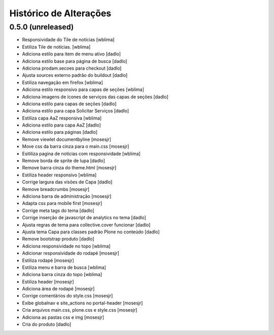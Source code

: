 Histórico de Alterações
------------------------

0.5.0 (unreleased)
^^^^^^^^^^^^^^^^^^
* Responsividade do Tile de notícias [wblima]
* Estiliza Tile de notícias. [wblima]
* Adiciona estilo para item de menu ativo [dadlo]
* Adiciona estilo base para página de busca [dadlo]
* Adiciona prodam.secoes para checkout [dadlo]
* Ajusta sources externo padrão do buildout [dadlo]
* Estiliza navegação em firefox [wblima]
* Adiciona estilo responsivo para capas de seções [wblima]
* Adiciona imagens de ícones de serviços das capas de seções [dadlo]
* Adiciona estilo para capas de seções [dadlo]
* Adiciona estilo para capa Solicitar Serviços [dadlo]
* Estiliza capa AaZ responsiva [wblima]
* Adiciona estilo para capa AaZ [dadlo]
* Adiciona estilo para páginas [dadlo]
* Remove viewlet documentbyline [mosesjr]
* Move css da barra cinza para o main.css [mosesjr]
* Esitiliza pagina de notícias com responsividade [wblima]
* Remove borda de sprite de lupa [dadlo]
* Remove barra cinza do theme.html [mosesjr]
* Estiliza header responsivo [wblima]
* Corrige largura das visões de Capa [dadlo]
* Remove breadcrumbs [mosesjr]
* Adiciona barra de administração [mosesjr]
* Adapta css para mobile first [mosesjr]
* Corrige meta tags do tema [dadlo]
* Corrige inserção de javascript de analytics no tema [dadlo]
* Ajusta regras de tema para collective.cover funcionar [dadlo]
* Ajusta tema Capa para classes padrão Plone no conteúdo [dadlo]
* Remove bootstrap produto [dadlo]
* Adiciona responsividade no topo [wblima]
* Adicionar responsividade do rodapé [mosesjr]
* Estiliza rodapé [mosesjr]
* Estiliza menu e barra de busca [wblima]
* Adiciona barra cinza do topo [wblima]
* Estiliza header [mosesjr]
* Adiciona área de rodapé [mosesjr]
* Corrige comentários do style.css [mosesjr]
* Exibe globalnav e site_actions no portal-header [mosesjr]
* Cria arquivos main.css, plone.css e style.css [mosesjr]
* Adiciona as pastas css e img [mosesjr]
* Cria do produto [dadlo]
